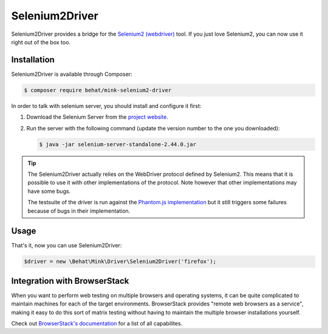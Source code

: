 Selenium2Driver
===============

Selenium2Driver provides a bridge for the `Selenium2 (webdriver)`_ tool.
If you just love Selenium2, you can now use it right out of the box too.

Installation
------------

Selenium2Driver is available through Composer:

.. code-block:: bash

    $ composer require behat/mink-selenium2-driver

In order to talk with selenium server, you should install and configure it
first:

1. Download the Selenium Server from the `project website`_.

2. Run the server with the following command (update the version number to
   the one you downloaded):

   .. code-block:: bash

        $ java -jar selenium-server-standalone-2.44.0.jar

.. tip::

    The Selenium2Driver actually relies on the WebDriver protocol defined
    by Selenium2. This means that it is possible to use it with other implementations
    of the protocol. Note however that other implementations may have some
    bugs.

    The testsuite of the driver is run against the `Phantom.js implementation`_
    but it still triggers some failures because of bugs in their implementation.

Usage
-----

That's it, now you can use Selenium2Driver:

.. code-block:: php

    $driver = new \Behat\Mink\Driver\Selenium2Driver('firefox');

.. _Phantom.js implementation: http://phantomjs.org/
.. _project website: http://seleniumhq.org/download/
.. _Selenium2 (webdriver): http://seleniumhq.org/

Integration with BrowserStack
-----------------------------

When you want to perform web testing on multiple browsers and operating systems, it can be quite complicated to maintain machines for each of the target environments. BrowserStack provides "remote web browsers as a service",
making it easy to do this sort of matrix testing without having to maintain the multiple browser installations yourself.

Check out `BrowserStack's documentation`_  for a list of all capabilites.

.. _BrowserStack's documentation: https://www.browserstack.com/automate/capabilities

